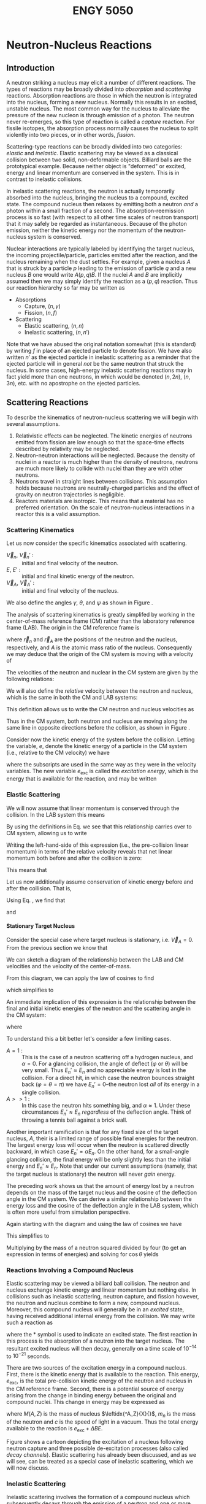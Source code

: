 #+TITLE: ENGY 5050
#+LATEX_HEADER: \usepackage{tikz}
#+LATEX_HEADER: \usepackage{fancyhdr}
#+LATEX_HEADER: \usepackage[left=2cm,right=2cm,top=2cm,bottom=2cm]{geometry}
#+LATEX_HEADER_EXTRA: \newcommand\leftidx[3]{{\vphantom{#2}}#1#2#3}
#+LATEX_HEADER_EXTRA: \newenvironment{example}[1]{\vspace{0.2in}\hrule\vspace{0.1in}\noindent\emph{Example:} #1 \\}{\vspace{0.1in}\hrule\vspace{0.2in}}
#+LATEX_HEADER_EXTRA: \pagestyle{fancyplain}
#+LATEX_HEADER_EXTRA: \cfoot{{\it ENGY 5050, Nuclear Reactor Physics, UMass Lowell}}
#+OPTIONS: H:4 tex:imagemagick
#+STARTUP: indent nostars

* Neutron-Nucleus Reactions
** Introduction
A neutron striking a nucleus may elicit a number of different reactions.  The types of reactions may be broadly divided into /absorption/ and /scattering/ reactions.  Absorption reactions are those in which the neutron is integrated into the nucleus, forming a new nucleus.  Normally this results in an excited, unstable nucleus.  The most common way for the nucleus to alleviate the pressure of the new nucleon is through emission of a photon.  The neutron never re-emerges, so this type of reaction is called a /capture/ reaction.  For fissile isotopes, the absorption process normally causes the nucleus to split violently into two pieces, or in other words, /fission/.

Scattering-type reactions can be broadly divided into two categories: /elastic/ and /inelastic/.  Elastic scattering may be viewed as a classical collision between two solid, non-deformable objects.  Billiard balls are the prototypical example.  Because neither object is "deformed" or excited, energy and linear momentum are conserved in the system.  This is in contrast to inelastic collisions.  

In inelastic scattering reactions, the neutron is actually temporarily absorbed into the nucleus, bringing the nucleus to a compound, excited state.  The compound nucleus then relaxes by emitting both a neutron /and/ a photon within a small fraction of a second.  The absorption-reemission process is so fast (with respect to all other time scales of neutron transport) that it may safely be regarded as instantaneous.  Because of the photon emission, neither the kinetic energy nor the momentum of the neutron-nucleus system is conserved.

Nuclear interactions are typically labeled by identifying the target nucleus, the incoming projectile/particle, particles emitted after the reaction, and the nucleus remaining when the dust settles.  For example, given a nucleus $A$ that is struck by a particle $p$ leading to the emission of particle $q$ and a new nucleus $B$ one would write $A(p,q)B$.  If the nuclei $A$ and $B$ are implicitly assumed then we may simply identify the reaction as a $(p,q)$ reaction.  Thus our reaction hierarchy so far may be written as

- Absorptions
  - Capture, $(n,\gamma)$
  - Fission, $(n,f)$
- Scattering
  - Elastic scattering, $(n,n)$
  - Inelastic scattering, $(n,n')$

Note that we have abused the original notation somewhat (this is standard) by writing $f$ in place of an ejected particle to denote fission.  We have also written $n'$ as the ejected particle in inelastic scattering as a reminder that the ejected particle will in general /not/ be the same neutron that struck the nucleus.  In some cases, high-energy inelastic scattering reactions may in fact yield more than one neutrons, in which would be denoted $(n,2n)$, $(n,3n)$, etc. with no apostrophe on the ejected particles.

** Scattering Reactions
To describe the kinematics of neutron-nucleus scattering we will begin with several assumptions.
1. Relativistic effects can be neglected.  The kinetic energies of neutrons emitted from fission are low enough so that the space-time effects described by relativity may be neglected.
2. Neutron-neutron interactions will be neglected.  Because the density of nuclei in a reactor is much higher than the density of neutrons, neutrons are much more likely to collide with nuclei than they are with other neutrons.
3. Neutrons travel in straight lines between collisions.  This assumption holds because neutrons are neutrally-charged particles and the effect of gravity on neutron trajectories is negligible.
4. Reactors materials are isotropic.  This means that a material has no preferred orientation.  On the scale of neutron-nucleus interactions in a reactor this is a valid assumption.

*** Scattering Kinematics

Let us now consider the specific kinematics associated with scattering.
- $\vec{V}_n$, $\vec{V}_n'$ : :: initial and final velocity of the neutron.
- $E$, $E'$ : :: initial and final kinetic energy of the neutron.
- $\vec{V}_A$, $\vec{V}_A'$ : :: initial and final velocity of the nucleus.
We also define the angles $\gamma$, $\theta$, and $\psi$ as shown in Figure \ref{fig::scatteringLAB}.

\begin{figure}
\centering
\begin{tikzpicture}[x=0.25in,y=0.25in,scale=0.75]
  \draw (3,0) circle [radius=1];
  \draw (3,0) node {\large n};
  \draw [->,thick] (4.5,0) -- (9.5,0);
  \draw (7.25,1) node {$\vec{V}_n$};

  \draw (15,-5) circle [radius=2];
  \draw (15,-5) node {\huge A};
  \draw [->,thick] (13,-3) -- (10.5,-0.5);
  \draw (11,-2) node {$\vec{V}_A$};

  \draw[dashed] (10,0) -- (18,0);

  \draw (12,0) arc [start angle=0, end angle=-45, radius=2];
  \draw (12.3,-1) node {$\gamma$};

  \draw (15.77,-12.11) circle [radius=1];
  \draw (15.77,-12.11) node {\large n};
  \draw [<-,thick] (14.5,-12.75) -- (10,-15);
  \draw (11.75,-13) node {$\vec{V}_n$};

  \draw (14.87,-18.25) circle [radius=2];
  \draw (14.87,-18.25) node {\huge A};
  \draw [<-,thick] (13,-17) -- (10,-15);
  \draw (11,-16.5) node {$\vec{V}_A$};

  \draw[dashed] (2,-15) -- (18,-15);

  \draw (12,-15) arc [start angle=0, end angle=-33.69, radius=2];
  \draw (12.34,-15.7) node {$\psi$};

  \draw (11.5,-15) arc [start angle=0, end angle=26.57, radius=1.5];
  \draw (12.3,-14.4) node {$\theta$};
\end{tikzpicture}
\caption{Neutron-nucleus collision in LAB coordinates.}
\label{fig::scatteringLAB}
\end{figure}

The analysis of scattering kinematics is greatly simplifed by working in the center-of-mass reference frame (CM) rather than the laboratory reference frame (LAB).  The origin in the CM reference frame is 
\begin{align*}
  \vec{r}_{CM} = \frac{1}{A+1} \left( \vec{r}_n + A\vec{r}_A \right)
\end{align*}
where $\vec{r}_n$ and $\vec{r}_A$ are the positions of the neutron and the nucleus, respectively, and $A$ is the atomic mass ratio of the nucleus.  Consequently we may deduce that the origin of the CM system is moving with a velocity of
\begin{align*}
  \vec{V}_{CM} = \frac{1}{A+1} \left(\vec{V}_n + A\vec{V}_A \right).
\end{align*}

The velocities of the neutron and nuclear in the CM system are given by the following relations:
\begin{subequations}
\begin{align*}
  \vec{v}_n  &= \vec{V}_n - \vec{V}_{CM} \\
  \vec{v}_n' &= \vec{V}_n' - \vec{V}_{CM} \\ 
  \vec{v}_A  &= \vec{V}_A - \vec{V}_{CM} \\
  \vec{v}_A' &= \vec{V}_A' - \vec{V}_{CM}
\end{align*}
\label{eq:cmDefs}
\end{subequations}
We will also define the /relative/ velocity between the neutron and nucleus, which is the same in both the CM and LAB systems:
\begin{align*}
  \vec{V}_R = \vec{V}_n - \vec{V}_A
\end{align*}
This definition allows us to write the CM neutron and nucleus velocities as
\begin{subequations}
\begin{align}
  \vec{v}_n = \frac{A}{A+1}\vec{V}_R \\
  \vec{v}_A = \frac{-1}{A+1}\vec{V}_R
\end{align}
\label{eq:cmVelRel}
\end{subequations}
Thus in the CM system, both neutron and nucleus are moving along the same line in opposite directions before the collision, as shown in Figure \ref{fig::scatteringCM}.

\begin{figure}
\centering
\begin{tikzpicture}[x=0.25in,y=0.25in,scale=0.75]
  \draw (3,0) circle [radius=1];
  \draw (3,0) node {\large n};
  \draw [->,thick] (4.5,0) -- (9.5,0);
  \draw (7.25,1) node {$\vec{v}_n$};

  \draw (15.5,0) circle [radius=2];
  \draw (15.5,0) node {\huge A};
  \draw [->,thick] (13,0) -- (10.5,0);
  \draw (12,1) node {$\vec{v}_A$};


  \draw (15.77,-10.11) circle [radius=1];
  \draw (15.77,-10.11) node {\large n};
  \draw [<-,thick] (14.5,-10.75) -- (10,-13);
  \draw (11.75,-11) node {$\vec{v}_n'$};

  \draw (5.3,-15.35) circle [radius=2];
  \draw (5.3,-15.35) node {\huge A};
  \draw [<-,thick] (7.3,-14.34) -- (10,-13);
  \draw (9.8,-14.2) node {$\vec{v}_A'$};

  \draw[dashed] (2,-13) -- (18,-13);

  \draw (11.5,-13) arc [start angle=0, end angle=26.57, radius=1.5];
  \draw (12.3,-12.4) node {$\theta$};
\end{tikzpicture}
\caption{Neutron-nucleus collision in CM coordinates.}
\label{fig::scatteringCM}
\end{figure}

Consider now the kinetic energy of the system before the collision.  Letting the variable, $e$, denote the kinetic energy of a particle in the CM system (i.e., relative to the CM velocity) we  have
\begin{align*}
  e_n + e_A = e_{\text{exc}}
\end{align*}
where the subscripts are used in the same way as they were in the velocity variables.  The new variable $e_{\text{exc}}$ is called the /excitation energy/, which is the energy that is available for the reaction, and may be written
\begin{align*}
  e_{\text{exc}} = \frac{1}{2} \frac{mA}{A+1}V_R^2.
\end{align*}

*** Elastic Scattering

We will now assume that linear momentum is conserved through the collision.  In the LAB system this means
\begin{align*}
  \vec{V}_n + A\vec{V}_A = \vec{V}_n' + A\vec{V}_A'
\end{align*}
By using the definitions in Eq. \eqref{eq:cmDefs} we see that this relationship carries over to CM system, allowing us to write
\begin{align*}
  \vec{v}_n + A\vec{v}_A = \vec{v}_n' + A\vec{v}_A'
\end{align*}
Writing the left-hand-side of this expression (i.e., the pre-collision linear momentum) in terms of the relative velocity reveals that net linear momentum both before and after the collision is zero:
\begin{align*}
  \frac{A}{A+1}\vec{V}_R - \frac{A}{A+1}\vec{V}_R = \vec{0}
\end{align*}
This means that
\begin{align*}
  \vec{v}_n = -A \vec{v}_A, \\
  \vec{V}_n' = -A \vec{v}_A'.
\end{align*}

Let us now additionally assume conservation of kinetic energy before and after the collision.  That is, 
\begin{align*}
  e_n + e_A = e_n' + e_A' = e_{\text{exc}}.
\end{align*}
Using Eq. \eqref{eq:cmVelRel}, we find that 
\begin{align*}
  v_n = v_n' = \frac{A}{A+1}V_R,
\end{align*}
and
\begin{align*}
  v_A = v_A' = \frac{1}{A+1}V_R.
\end{align*}

**** Stationary Target Nucleus
Consider the special case where target nucleus is stationary, i.e. $\vec{V}_A = 0$.  From the previous section we know that
\begin{align*}
  \vec{V}_{CM} = \frac{1}{A+1} \vec{V}_n, \text{ and} \\
  v_n = v_n' = \frac{A}{A+1}V_n.
\end{align*}
We can sketch a diagram of the relationship between the LAB and CM velocities and the velocity of the center-of-mass.

\begin{figure}
\centering
\begin{tikzpicture}[x=0.25in,y=0.25in,scale=0.75]
  \draw [->,thick] (0,0) -- (13,0);
  \draw (6.5,0) node[anchor=north] {$\vec{V}_{CM}$};

  \draw [->,thick] (0,0) -- (20,8);
  \draw (10,4) node[anchor=south east] {$\vec{V}_n'$};

  \draw [->,thick] (13,0) -- (19.65,7.6);
  \draw (16.5,4) node[anchor=north west] {$\vec{v}_n'$};

  \draw [dashed] (13,0) -- (21,0);

  \draw (15,0) arc [start angle=0, end angle=48.84, radius=2];
  \draw (15.5,1) node {$\varphi$};

  \draw (4,0) arc [start angle=0, end angle=21.8, radius=4];
  \draw (4.5,1) node {$\theta$};
\end{tikzpicture}
\caption{Relationship between final neutron velocities in LAB and CM.}
\label{fig::scatteringVelLABvsCM}
\end{figure}

From this diagram, we can apply the law of cosines to find
\begin{equation}
  V_n'^2 = V_{CM}^2 + v_n'^2 + 2 V_{CM}v_n'\cos(\pi-\varphi)
\end{equation}
which simplifies to
\begin{equation}
  V_n'^2 = \left[ \frac{A^2+1}{(A+1)^2} + 2 \frac{A}{(A+1)^2}\cos(\varphi) \right] \vec{V}_n^2.
\end{equation}
An immediate implication of this expression is the relationship between the final and initial kinetic energies of the neutron and the scattering angle in the CM system:
\begin{align*}
  \frac{E_n'}{E_n} = \frac{V_n'^2}{\vec{V}_n^2}
                   = \frac{(1+\alpha) + (1-\alpha) \cos(\varphi)}{(A+1)^2}
\end{align*}
where
\begin{align*}
  \alpha = \left( \frac{A-1}{A+1} \right)^2
\end{align*}

To understand this a bit better let's consider a few limiting cases.
- $A=1$ : :: This is the case of a neutron scattering off a hydrogen nucleus, and $\alpha = 0$.  For a glancing collision, the angle of deflect ($\varphi$ or $\theta$) will be very small.  Thus $E_n' \approx E_n$ and no appreciable energy is lost in the collision.  For a direct hit, in which case the neutron bounces straight back ($\varphi = \theta = \pi$) we have $E_n' = 0$--the neutron lost /all/ of its energy in a single collision.
- $A>>1$ : :: In this case the neutron hits something big, and $\alpha \approx 1$.  Under these circumstances $E_n' \approx E_n$ /regardless/ of the deflection angle.  Think of throwing a tennis ball against a brick wall.

Another important ramification is that for any fixed size of the target nucleus, $A$, their is a limited range of possible final energies for the neutron.  The largest energy loss will occur when the neutron is scattered directly backward, in which case $E_n' = \alpha E_n$.  On the other hand, for a small-angle glancing collision, the final energy will be only slightly less than the initial energy and $E_n' \approx E_n$.  Note that under our current assumptions (namely, that the target nucleus is stationary) the neutron will never /gain/ energy.

The preceding work shows us that the amount of energy lost by a neutron depends on the mass of the target nucleus and the cosine of the deflection angle in the CM system.  We can derive a similar relationship between the energy loss and the cosine of the deflection angle in the LAB system, which is often more useful from simulation perspective.

Again starting with the diagram and using the law of cosines we have
\begin{align*}
  v_n'^2 = V_n'^2 + V_{CM}^2 - 2 V_n' V_{CM} \cos\theta.
\end{align*}
This simplifies to 
\begin{align*}
  \left( \frac{A}{A+1} \right)^2 V_n^2 = V_n'^2 + \left( \frac{1}{A+1} \right)^2 V_n^2 - \frac{2}{A+1} V_n' V_n \cos\theta.
\end{align*}
Multiplying by the mass of a neutron squared divided by four (to get an expression in terms of energies) and solving for $\cos\theta$ yields
\begin{align*}
  \cos\theta = \frac{1}{2}\left( A+1 \right) \sqrt{\frac{E_n'}{E_n}}
             - \frac{1}{2}\left( A-1 \right) \sqrt{\frac{E_n}{E_n'}}.
\end{align*}

*** Reactions Involving a Compound Nucleus
Elastic scattering may be viewed a billiard ball collision.  The neutron and nucleus exchange kinetic energy and linear momentum but nothing else.  In collisions such as inelastic scattering, neutron capture, and fission however, the neutron and nucleus combine to form a new, compound nucleus.  Moreover, this compound nucleus will generally be in an /excited/ state, having received additional internal energy from the collision.  We may write such a reaction as
\begin{align*}
  \leftidx{^A_Z}{X}{} + \leftidx{^1_0}{n}{} 
  \rightarrow \leftidx{^{A+1}_Z}{X}{^*}
\end{align*}
where the * symbol is used to indicate an excited state.  The first reaction in this process is the absorption of a neutron into the target nucleus.  The resultant excited nucleus will then decay, generally on a time scale of $10^{-14}$ to $10^{-21}$ seconds.

There are two sources of the excitation energy in a compound nucleus.  First, there is the kinetic energy that is available to the reaction.  This energy, $e_{\text{exc}}$, is the total pre-collision kinetic energy of the neutron and nucleus in the CM reference frame.  Second, there is a potential source of energy arising from the change in binding energy between the original and compound nuclei.  This change in energy may be expressed as
\begin{align*}
  \Delta BE = \left[ M(A,z) + m_n - M(A+1,Z) \right] c^2
\end{align*}
where $M(A,Z)$ is the mass of nucleus $\leftidx{^A_Z}{X}{}$, $m_n$ is the mass of the neutron and $c$ is the speed of light in a vacuum.  Thus the total energy available to the reaction is $e_{\text{exc}} + \Delta BE$.

Figure \ref{fig::compoundNucleus} shows a cartoon depicting the excitation of a nucleus following neutron capture and three possible de-excitation processes (also called /decay channels/).  Elastic scattering has already been discussed, and as we will see, can be treated as a special case of inelastic scattering, which we will now discuss.
\usetikzlibrary{decorations.pathmorphing}
\begin{figure}
\centering
\begin{tikzpicture}[x=0.25in,y=0.25in,scale=0.75]
  \draw (17,0) node [anchor=north] {$\leftidx{^{A+1}_Z}{X}{}$};
  \draw (14,0) -- (20,0);
  \draw (14,6) -- (20,6);
  \draw (14,11) -- (20,11);
  \draw (14,15) -- (20,15);
  \draw (14,18) -- (20,18);
  \draw (14,20) -- (20,20);
  \draw (14,22) -- (20,22);
  \draw (14,23.5) -- (20,23.5);
  \draw (14,0) -- (14,25);
  \draw (20,0) -- (20,25);

  \draw (7,17) node [anchor=north] {$\leftidx{^A_Z}{X}{}$};
  \draw (4,17) -- (10,17);
  \draw (4,21) -- (10,21);
  \draw (4,24) -- (10,24);
  \draw (4,17) -- (4,25);
  \draw (10,17) -- (10,25);

  \draw [dashed] (14,23.5) -- (0,23.5);
  \draw [dashed] (20,17) -- (0,17);
  \draw [dashed] (14,0) -- (0,0);

  \draw [<->,thick] (2,0) -- (2,17);
  \draw (2,8.5) node [fill=white] {$\Delta BE$};

  \draw [<->,thick] (2,17) -- (2,23.5);
  \draw (2,20.25) node [fill=white] {$e_\text{exc}$};

  \draw [->,thick] (15,23.5) -- (6,21);
  \filldraw [fill=white, draw=black] (12,22.6) circle [radius=0.15in];
  \draw (12,22.6) node {1};

  \draw [->,thick] (16,23.5) -- (8,17);
  \filldraw [fill=white, draw=black] (12,20.25) circle [radius=0.15in];
  \draw (12,20.25) node {2};

  \draw [->,decorate,decoration={snake}] (6,21) -- (6,17);
  \draw [->,decorate,decoration={snake}] (17,23.5) -- (17,15);
  \draw [->,decorate,decoration={snake}] (18,23.5) -- (18,11);
  \draw [->,decorate,decoration={snake}] (19,23.5) -- (19,6);
  \filldraw [fill=white, draw=black] (17.8,10) circle [radius=0.15in];
  \draw (17.8,10) node {3};

  \draw [->] (22,0) -- (22,4);
  \draw (22,2) node [anchor=west] {$E$};
\end{tikzpicture}
\caption{Formation of a compound nucleus following neutron capture.  The decay channels shown are \textcircled{1} inelastic scattering, \textcircled{2} elastic scattering, and \textcircled{3} radiative capture.}
\label{fig::compoundNucleus}
\end{figure}


*** Inelastic Scattering
Inelastic scattering involves the formation of a compound nucleus which subsequently decays through the emission of a neutron and one or more photons (\gamma rays):
\begin{align*}
  \leftidx{^A_Z}{X}{} + \leftidx{^1_0}{n}{} 
  \rightarrow \leftidx{^{A+1}_Z}{X}{^*}
  \rightarrow \leftidx{^A_Z}{X}{} + \leftidx{^1_0}{n}{} + \gamma
\end{align*}
The presence of the photon at the end of this reaction clearly indicates that energy has not been conserved between the neutron-nucleus pair.  What has happened instead, is that upon ejection of the neutron, the $\leftidx{^A_Z}{X}{}$ was actually left in an excited state and emitted one (or more) photons to return to the ground state.

When considering the energetics of inelastic scattering, note that the final nucleus is simply the original target nucleus.  Thus the role of the change in binding energy has no net effect on the energy of the system.  There was $e_\text{exc}$ energy available before the collision (from the kinetic energy of the neutron and nucleus) and there is still $e_\text{exc}$ energy available after the collision, although the photon has appeared and claimed part of the available energy.

A second consideration is that for the compound nucleus to decay into an excited state, there must have been at least enough energy, $e_\text{exc}$, to bridge the gap between the ground and the first excited state of the original nucleus.  Otherwise there would not have been enough energy available after the neutron emission for the target nucleus to be in an excited state!  This type of reaction is known as a /threshold/ reaction, because the energy of the colliding pair must meet a certain "threshold" value before the reaction can take place.  Note that if the compound nucleus emits a neutron and returns the target nucleus to its ground state, then there is no photon emission (which is only a result of de-excitation), thus the total energy of the reaction $e_\text{exc}$ is shared between the neutron and nucleus as kinetic energy.  This, however, implies overall conservation of kinetic energy between the neutron and nucleus, thus it is an /elastic/ scattering event!

*** Radiative Capture
A radiative capture reaction is essentially an inelastic neutron scattering /without the neutron/.  That is, the target nucleus absorbs a neutron then de-excites simply by emitting one or more photons:
\begin{align*}
  \leftidx{^A_Z}{X}{} + \leftidx{^1_0}{n}{} 
  \rightarrow \leftidx{^{A+1}_Z}{X}{^*} + \gamma
\end{align*}
Note that the total amount of energy to be relieved through the emission of photons is $e_{\text{exc}} + \Delta BE$.

*** Fission Reactions
In a fission reaction, the energy $e_{\text{exc}} + \Delta BE$ is enough to overcome the fission barrier (which is an energy threshold), and the nucleus splits into two fragments plus several free neutrons and photons.  The nuclear configuration of the fission fragments and the number of free neutrons emitted are both statistical quantities.  
** References
- [[ebib:Hebert2009][Hebert]]
- [[ebib:Duderstadt:Hamilton1976][Duderstadt and Hamilton]]
- [[ebib:Stacey2001][Stacey]]
** Problems                                                       :noexport:
1. In the formation of a compound nucleus, why is the available energy equal to $e_\text{exc}$, the energy in the CM system, rather than the total kinetic energy in the LAB system?
2. Show that conservation of linear momentum in the LAB system implies conservation of linear momentum in the CM system.
3. Show that conservation of energy in the LAB system implies conservation of energy in the CM system.
4. [Hebert 2.1] Obtain the probability density $f(\mu)$ where $P(\mu)d\mu$ is the probability for the deviation cosine ($\cos\theta$) to have a value equal to $\mu$ (within an interval $d\mu$) in the LAB system.  Assume an elastic and isotropic collision in the CM system.  Neglect the initial velocity of the target nucleus.  (Hint: first obtain the relation between $\mu=\cos\theta$ and $\cos\phi$ by using the Law of Sines in Figure \ref{fig::scatteringVelLABvsCM}.
5. [Hebert 2.4] Consider a neutron with an initial energy $E_0 = 2$ MeV in the LAB that elastically and isotropically (in CM) scatters off a nucleus that is initially at rest.
   (a) Express the average lethargy gain $\left< u - u' \right>$ of the neutron in the LAB in terms of the mass ration $A$ of the nucleus.
   (b) Find the average number of scattering collisions $\left< n \right>$ to slow down a neutron from energy $E_0$ to $E = 0.025$ eV in the LAB.
   (c) Compute $\left< u - u' \right>$ and $\left< n \right>$ for the following nuclei: \leftidx{^1}{H}{}, \leftidx{^12}{C}{}, and \leftidx{^238}{U}{}.

* Cross Sections                                                   :noexport:
** What is a Cross Section?
We have already assumed that neutrons travel along straight trajectories between collisions and argued that this is indeed a valid assumption within studies of nuclear reactor physics.  But how can we characterize the frequency of collisions for neutrons traveling along a given trajectory?  Put another way, if a neutron starts along a trajectory from a known point, how long should we expect it to travel before it experiences a collision.  This is clearly a problem for probability.  Hebert (2009) summarizes the problem nicely.

#+BEGIN_QUOTE
The probablity for a neutron located at $\vec{r}$ and moving in a material at velocity $\vec{V}_n$ to undergo a nuclear reaction in a differential element of trajectory $ds$ is independent of the past history of the neutron and is proportional to $ds$.
#+END_QUOTE

In concrete terms, let's say that we have a  neutron that starts moving at a fixed velocity a medium  containing a exactly one kind of nucleus.  Then define $P[ds]$ as the probability that the neutron will experience a collision within a differential distance $ds$, and consider the following
- We were told (above) that the probability $P[ds]$ is proportional to $ds$.
- From intuition, we can also convince ourselves that this probability should also be proportional to the number of "target" nuclei present, so let's define $N$ as the density of nuclei.
From these observations we may write
\begin{align*}
  P[ds] = \sigma N ds
\end{align*}
The quantity $P[ds]$ is a probability, so it should be unitless.  Given that $N$ is a density and $ds$ is length, we can infer that the proportionality constant, $\sigma$, has units of length squared or area.  The constant $\sigma$ is called the /microscopic cross section/.  It is common to express the microscopic cross section in units of /barns/ (b) where $1 \text{ b} = 10^{-24} \text{ cm}^2$.

The product of the first two variables appearing on the right-hand-side of the probability definition is called the /macroscopic cross section/, written as
\begin{align*}
  \Sigma = \sigma N,
\end{align*}
which may be interpreted as the probability /per unit path-length/ of a collision.  Thus we may write the probability of a neutron collision over the differential path-length $ds$ as
\begin{align*}
  P[ds] = \Sigma ds.
\end{align*}

Next, consider a /population/ of neutrons with a density, $n$.  For now let's assume that all neutrons have the same speed, but they need not be moving in the same direction.  The number of neutrons that will experience a collision within the differential path-length $ds$ along each of their individual trajectories will be $P[ds]$ multiplied by the number of neutrons.  If we multiply by the /density/ of neutrons rather than the /number/ of neutrons then we get the (differential) density of neutron collisions within a (differential) distance $ds$ of collective neutron travel:
\begin{align*}
  dC = \Sigma n ds.
\end{align*}
Note the units of (collisions) per unit volume.

Because all neutrons are moving at the same speed, $V_n$, we may relate the distance $ds$ (of "collective neutron travel") to a time interval $dt = \frac{ds}{V_n}$.  Thus the density of neutron collisions is $dC = \Sigma n V_n dt$.  Dividing by $dt$ and taking $dt \rightarrow 0$ gives us an important quantity in reactor physics, called the /reaction rate density/:
\begin{align*}
  R = \frac{dC}{dt} = \Sigma n V_n.
\end{align*}
Because we have officially taken the limit $dt \rightarrow 0$ (and correspondingly $ds \rightarrow 0$), this quantity is a point-wise, instantaneous value.

The product of neutron density and neutron speed, $n V_n$, appearing on the right-hand-side of the reaction rate density is a ubiquitous quantity in reactor physics, called the /scalar flux/:
\begin{align*}
  \phi = n V_n.
\end{align*}

We have previously established that there are several different types of nuclear reactions (radiative capture, elastic and inelastic scattering, etc.)  Each type of reaction is represented by unique microscopic cross section.  For a reaction of type $x$, for example, we may write the corresponding cross section $\sigma_x$.  Multiplying by the nuclide density provides the corresponding macroscopic cross section $\Sigma_x = N \sigma_x$.

If there is more than one type of nuclide present, we may simply add the contributions from each to obtain macroscopic cross section for the mixture:
\begin{align*}
  \Sigma_x = \sum_i N_i \sigma_{x,i}.
\end{align*}
More over we may sum across all reaction types to obtain the /total/ macroscopic cross sections, which is the probability per unit path-length of /any/ collision:
\begin{align*}
  \Sigma = \sum_x \Sigma_x.
\end{align*}

Now consider a monoenergetic beam of neutrons with uniform velocity $\vec{V}_n$ impinging normally on the surface of slab with a total macroscopic cross section $\Sigma$.  On average, how far will a neutron travel into the slab before experiencing its first collision?

First construct a balance equation for the uncollided neutron density as a function of $x$.  We know that the rate of neutron removal (with respect to $x$) will be the rate of neutron collisions, and there are no sources of uncollided neutrons inside the slab.  Thus,
\begin{align*}
  \frac{dn}{dx} = -\Sigma n(x).
\end{align*}
We can solve this equation to determine
\begin{align*}
  n(x) = n(0) e^{-\Sigma x}.
\end{align*}
The probability that a neutron will reach a distance $x$ without experiencing is a collision is thus
\begin{align*}
  p_0(x) = \frac{n(x)}{n(0)} = e^{-\Sigma x}.
\end{align*}

Next, the probability of a neutron experiencing its first collision between $x$ and $x+dx$ is the product of (1) the probability of the neutron reaching $x$ and (2) the probability of the neutron colliding between $x$ and $x+dx$:
\begin{align*}
  p_c(x)dx = p_0(x) \Sigma dx = \Sigma e^{-\Sigma x} dx.
\end{align*}

Finally, the average distance to first collision, which we will call $\lambda$, may be obtained by taking the integral
\begin{align*}
  \lambda = \int_0^\infty x p_c(x) dx = \frac{1}{\Sigma}.
\end{align*}
The quantity $\lambda$ is called the /mean-free-path/ and, for an infinite, homogeneous medium, is equal to the inverse of the total macroscopic cross section.

** Resonance
Because of the quantum nature of reality, which is very important at the nuclear scale, a nucleus is not allowed to be excited to an arbitrary energy level.  Rather a nucleus may only sit at certain discrete energy levels, at or above its ground state.  Nuclei in excited states will seek to return to the stable ground state, typically though photon emission, although at high enough energy a neutron or even alpha particle may be emitted.  For some nuclei, the additional energy is sufficient to cause fission.  

Although each excitation level, say $e_i$, is discrete, it's value is not precisely defined due to the Heisenberg uncertainty principle.  Rather each excited state is associated with an energy width, $\gamma_i$, that is centered at $e_i$ and related to the average lifetime of the excited state, $\tau_i$ by
\begin{align*}
  \gamma_i = \frac{\hbar}{\tau_i}.
\end{align*}
Note that the average lifetime $\tau_i$ is equal to the inverse of the decay constant for the excited state.

An excited, compound nucleus at excitation level $e_i$ with width $\gamma_i$ may have several options for de-excitation: emitting a photon, a neutron, etc., for example.  Each one of these "options" is called a /decay channel/.  The energy width, $\gamma_i$, of the excited state may be written as a sum of the widths associated with each possible decay channel:
\begin{equation}
  \gamma_i = \sum_x \gamma_{i,x},
\end{equation}
where $x$ represents a decay channel.

A discussion of the quantum effects surrounding nucleus formation and de-excitation can quickly become quite involved.  While interesting, that discussion is beyond the objectives of our present endeavor.  Thus the following brief sections will only present a high-level summary of the things it might be good to know as nuclear /engineer/.

Recall that there is $e^* = e_{\text{exc}} + \Delta BE$ of energy available to a newly-created compound nucleus that has been struck by a neutron.  When $e^*$ is close to an excitation level $e_i$ of the compound nucleus--if the available reaction energy puts the compound nucleus rather precisely into an excited state--then we observe a /resonance/ condition.  A resonance condition means that is /very likely/ that the compound nucleus will be formed at the excited state corresponding to the $e_i$ level.  Resonance conditions have a significant impact on the likelihood that a reaction will take place, and consequently the cross section for that reaction will be significantly affected.

*** Single Level Breit-Wigner Formula
There is a result from quantum mechanics that provides an expression for a reaction cross section in the vicinity of a resonance.  The formula is known as the /single level Breit-Wigner Formula/ (SLBW).  The "single level" qualifier belies the assumption the resonance in question is well-separated from nearby resonances.  Conversely, if two energy states are close enough together that their associated energy widths ($\gamma_i$ $\gamma_{i+1}$, for example) overlap, then the there will be interference effects between the two states.  This will then lead to more complex expressions for describing the corresponding resonance effects that manifest in the cross sections.

For a reaction of type $x$ from which there are no emerging neutrons (e.g., radiative capture), the SLBW may be written
\begin{align*}
  \sigma_x(e_{\text{exc}}) = \sigma_0 \frac{\gamma_{x,i}\gamma_i}{\gamma_i^2+4(e_\text{ext}-e_i)^2}
\end{align*}
where
\begin{align*}
 \sigma_0 &= 4\pi \lambda^2 g_J \frac{\gamma_{n,1}(e_\text{exc})}{\gamma_i},  \\
  g_J &= \frac{2J+1}{2(2I+1)}, \text{ and} \\
  \lambda &= \frac{\hbar}{\sqrt{2e_\text{exc} \left( \frac{Am}{A+1} \right)}}.
\end{align*}
The quantity $g_J$ is a statistical factor expressed in terms of the spin of the target nucleus ($I$) and compound nucleus ($J$).  The parameter $\lambda$ is the de Broglie wavelength of the incident neutron in the CM system.

For an elastic scattering reaction, the SLBW becomes
\begin{align*}
  \sigma_e(e_\text{exc}) = \sigma_p^\ell 
                         + \sigma_0 \left[ \frac{2}{\gamma_i}(e_\text{exc}-e_i) \sin 2\phi_\ell 
                                         + \frac{\gamma_{n,i}}{\gamma_i} -2 \sin^2 \phi_\ell \right] \frac{\gamma_i^2}{\gamma_i^2+4(e_\text{exc}-e_i)^2}
\end{align*}
where
\begin{align*}
  \sigma_p^\ell = 4\pi \lambda^2 \left( 2\ell + 1 \right) \sin^2 \phi_\ell
\end{align*}
is called the /potential/ cross section.
In this expressions the quantity $\ell$ is the integer /angular momentum quantum number/, which enumerates several types of elastic scattering reactions:
\begin{align*}
  \ell = 
  \begin{cases}
    0; & s\text{-wave interaction} \\
    1; & p\text{-wave interaction} \\
    2; & d\text{-wave interaction} \\
    \text{etc.} &
  \end{cases}
\end{align*}
Most elastic scattering reactions in thermal reactors will be $s$-wave interactions, characterized by relatively low incident neutron energies.  Heavy target nuclei may give rise to higher-waver interactions.  The first few $\phi_\ell$ /shift factors/ are given by
\begin{align*}
  \phi_0 &= \frac{a}{\lambda}, \\
  \phi_1 &= \frac{a}{\lambda} - \tan^{-1} \frac{a}{\lambda}, \\
  \phi_2 &= \frac{a}{\lambda} - \tan^{-1} \frac{\frac{3a}{\lambda}}{3 - \left( \frac{a}{\lambda} \right)^2}
\end{align*}
where $a$ is the nucleus /diffusion radius/, which can be thought of as the "radius of influence" of the nucleus.  (A nucleus does not have a well-defined boundary in the quantum world!)

The expressions so far have been defined with respect to the CM system.  Most of us do not live in the center-of-mass world of nuclear collision; we operate in a world that is stationary with respect to /us/, i.e., the LAB system, and would prefer to work accordingly.  The excitation energy $e_\text{exc}$ in the CM system can be converted to a LAB energy easily:
\begin{align*}
  E_\text{exc} = \frac{A+1}{A}e_\text{exc} = \frac{1}{2} m_n V_R^2.
\end{align*}
If we assume that the target nucleus is stationary, then $E_\text{exc}$ is simply the initial kinetic energy of the neutron.

With regard to resonance descriptions, a resonance at $e_i$ with a width $\gamma_{x,i}$ for decay channel $x$ in the CM system becomes the following in the LAB system:
\begin{align*}
  E_i &= \frac{A+1}{A} e_i, \\
  \Gamma_{x,i} &= \frac{A+1}{A} \gamma_{x,i}.
\end{align*}
The SLBW formulas remain valid in the LAB as long as the lowercase (CM) variables above are replaced by their uppercase (LAB) counterparts.

*** Limitations of SLBW
The main assumption of the SLBW was that resonances were well-separated and did not interfere with one another.  In reality this assumption breaks down, especially in heavy target nuclei and high energies ($\gtrsim 10$ keV).  There is a more accurate representation of closely-spaced resonances called the multilevel Breit-Wigner (MLBW) formula.  The complexity of this formula increases significantly.  The MLBW is, however, often used in computer codes that calculate neutron cross sections for reactor physics applications.

*** Resonance Distributions
The location and density of resonances varies by nuclide and energy.  In general both the number and density of resonances increases with larger nuclides and higher incident neutron energies.  Below 1-10 keV resonances are typically separated enough so that experimentalists can determine the location and width of the resonances. At higher energies, however, the resonances become so tightly spaced that is impossible, at present, to distinguish one from the other.  We say that these resonances are /unresolved/, or lie in the /unresolved resonance range/, in contrast to the /resolved resonance range/ at lower energies.
** References
- [[ebib:Hebert2009][Hebert (2009)]]
** Problems                                                       :noexport:
1. In general the ratio of the diffusion radius of a nucleus ($a$) to the neutron wavelength ($\lambda$), i.e. $\frac{a}{\lambda} << 1$.  Under this assumption, derive an approximate expression for the /potential/ cross section for \(s\)-wave interactions.
* Nuclear Physics in 60 Seconds                                    :noexport:
*Notation:* An atomic nucleus is the small, dense core of an atom, consisting of a collection of protons and neutrons.  The number of protons contained within a given nucleus is given by the atomic number, $Z$, while the number of neutrons is given by $N$.  The mass number, $A$, is the sum of the number of neutrons and protons.  A neutral atom, $X$, is typically written with the $A$ and $Z$ numbers prepended, i.e., $\leftidx{^A_Z}{X}{}$, with the neutron number implicit.

*Mass:* Masses on the nuclear scale at typically expressed in units of /atomic mass units/ (u), defined so that the mass of a neutron atom of $\leftidx{^{12}_6}{C}{}$ is exactly 12 u.

*Quantum Description:*  A common and quite accurate quantum description of the nucleus is given by the /shell model/, which is analogous to the description of atomic electrons.  Neutrons, protons and electrons are all classified as /fermions/, which are particles with a spin of $\frac{1}{2}\hbar$ that obey the Pauli exclusion principle.  Neutrons and protons in a nucleus reside in discrete energy states and posses angular momentum that also occurs in discrete amounts.  The angular momentum is specified by the positive, integer quantum nunber $\ell \geq 0$, and the first few angular momentum states are are labeled $s$, $p$, $d$, $f$, etc, again in analogy to atomic electrons.  The /ground state/ of a nucleus occurs when all of the nuclear particles are in the lowest energy states allowed by the Pauli exclusion principle.  An /excited state/ occurs when a nucleon is elevated to a higher (and unstable) energy level.

* Mathematical Odds and Ends                                       :noexport:
Law sines
law of cosines
* Probability and Statistics
Consider a real and continuous /random variable/, $\xi$.  This variable will take a value somewhere on the interval $[a,b]$, and let the probability of the random variable occurring between $x_1$ and $x_2$ be given by $P\left[ x_1 \leq \xi \leq x_2 \right]$.  We can define a /probability density function/, $f(x)$, such that $f(x)dx$ is the probability that the continuous random variable, $\xi$, will have a value between $x$ and $x+dx$ in the limit of $dx \rightarrow 0$.  In other words,
\begin{align}
  \label{eq::probDensFuncDef}
  f(x)dx = P\left[ x \leq \xi \leq x+dx \right] \;\;.
\end{align}
The probability of the random variable $\xi$ having a value somewhere between $x_1$ and $x_2$ is then given by
\begin{align}
  \int_{x_1}^{x_2} f(x) dx = P\left[ x_1 \leq \xi \leq x_2 \right] \;\;.
\end{align}
Because the random variable $\xi$ must take a value \emph{somewhere} on the interval $[a,b]$, the density function $f(x)$ must be normalized to unity:
\begin{align}
  \int_a^b f(x) dx = 1 \;\;.
\end{align}
This normalization guarantees (with probability one) that the random variable will have a value somewhere in $[a,b]$.  Note that $a$ and $b$ are allowed to go to plus or minus infinity, respectively.  The interval $[a,b]$ is called the /support/ of $f(x)$.

The /mean/ value of a probability density function is defined by
\begin{align}
  \left< x \right> = \int_a^b x f(x) dx \;\;.
\end{align}

In addition to the probability density function, the /cumulative probability distribution function/ can be defined as the probability that the random variable $\xi$ will take a value less than or equal to $x$:
%
\begin{align}
  F(x) = P\left[ \xi \leq x \right] \;\;\; .
\end{align}
%
The cumulative distribution can be defined in terms of the density function by
%
\begin{align}
  F(x) = \int_a^x f(x') dx' \;\;\; .
\end{align}
%


* COMMENT setup
#+begin_src emacs-lisp :results silent
  (setq org-babel-latex-htlatex "htlatex")
  (defmacro by-backend (&rest body)
    `(case (if (boundp 'backend) (org-export-backend-name backend) nil) ,@body))
#+end_src
